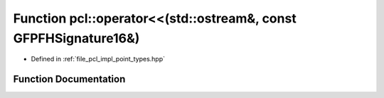 .. _exhale_function_namespacepcl_1af20aa5d2c41247323461c041a257f1bc:

Function pcl::operator<<(std::ostream&, const GFPFHSignature16&)
================================================================

- Defined in :ref:`file_pcl_impl_point_types.hpp`


Function Documentation
----------------------


.. doxygenfunction:: pcl::operator<<(std::ostream&, const GFPFHSignature16&)
